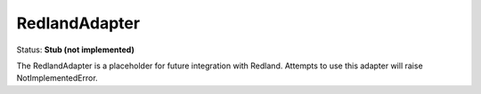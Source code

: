 RedlandAdapter
==============

Status: **Stub (not implemented)**

The RedlandAdapter is a placeholder for future integration with Redland. Attempts to use this adapter will raise NotImplementedError. 
